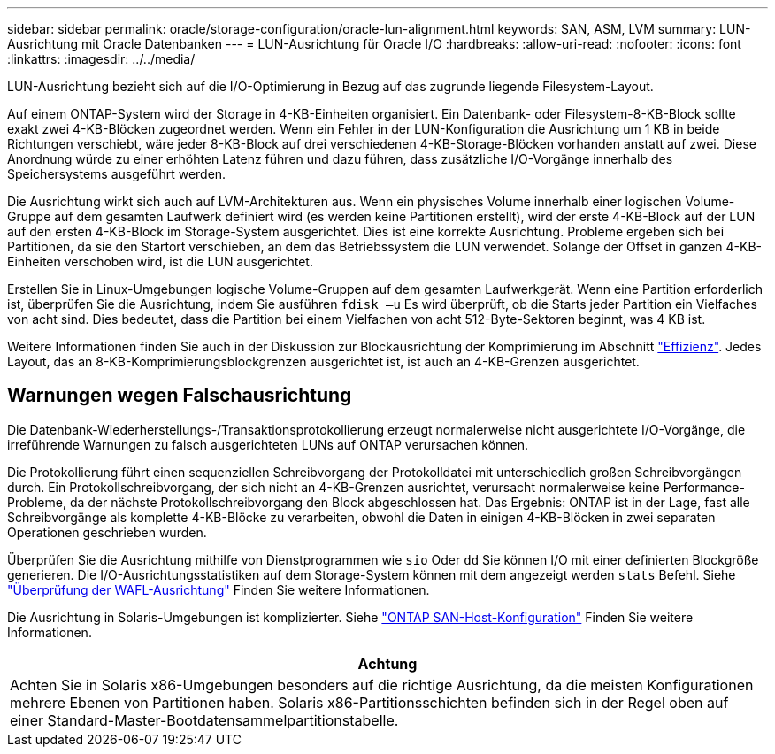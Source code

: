 ---
sidebar: sidebar 
permalink: oracle/storage-configuration/oracle-lun-alignment.html 
keywords: SAN, ASM, LVM 
summary: LUN-Ausrichtung mit Oracle Datenbanken 
---
= LUN-Ausrichtung für Oracle I/O
:hardbreaks:
:allow-uri-read: 
:nofooter: 
:icons: font
:linkattrs: 
:imagesdir: ../../media/


[role="lead"]
LUN-Ausrichtung bezieht sich auf die I/O-Optimierung in Bezug auf das zugrunde liegende Filesystem-Layout.

Auf einem ONTAP-System wird der Storage in 4-KB-Einheiten organisiert. Ein Datenbank- oder Filesystem-8-KB-Block sollte exakt zwei 4-KB-Blöcken zugeordnet werden. Wenn ein Fehler in der LUN-Konfiguration die Ausrichtung um 1 KB in beide Richtungen verschiebt, wäre jeder 8-KB-Block auf drei verschiedenen 4-KB-Storage-Blöcken vorhanden anstatt auf zwei. Diese Anordnung würde zu einer erhöhten Latenz führen und dazu führen, dass zusätzliche I/O-Vorgänge innerhalb des Speichersystems ausgeführt werden.

Die Ausrichtung wirkt sich auch auf LVM-Architekturen aus. Wenn ein physisches Volume innerhalb einer logischen Volume-Gruppe auf dem gesamten Laufwerk definiert wird (es werden keine Partitionen erstellt), wird der erste 4-KB-Block auf der LUN auf den ersten 4-KB-Block im Storage-System ausgerichtet. Dies ist eine korrekte Ausrichtung. Probleme ergeben sich bei Partitionen, da sie den Startort verschieben, an dem das Betriebssystem die LUN verwendet. Solange der Offset in ganzen 4-KB-Einheiten verschoben wird, ist die LUN ausgerichtet.

Erstellen Sie in Linux-Umgebungen logische Volume-Gruppen auf dem gesamten Laufwerkgerät. Wenn eine Partition erforderlich ist, überprüfen Sie die Ausrichtung, indem Sie ausführen `fdisk –u` Es wird überprüft, ob die Starts jeder Partition ein Vielfaches von acht sind. Dies bedeutet, dass die Partition bei einem Vielfachen von acht 512-Byte-Sektoren beginnt, was 4 KB ist.

Weitere Informationen finden Sie auch in der Diskussion zur Blockausrichtung der Komprimierung im Abschnitt link:../ontap-configuration/oracle-efficiency.html["Effizienz"]. Jedes Layout, das an 8-KB-Komprimierungsblockgrenzen ausgerichtet ist, ist auch an 4-KB-Grenzen ausgerichtet.



== Warnungen wegen Falschausrichtung

Die Datenbank-Wiederherstellungs-/Transaktionsprotokollierung erzeugt normalerweise nicht ausgerichtete I/O-Vorgänge, die irreführende Warnungen zu falsch ausgerichteten LUNs auf ONTAP verursachen können.

Die Protokollierung führt einen sequenziellen Schreibvorgang der Protokolldatei mit unterschiedlich großen Schreibvorgängen durch. Ein Protokollschreibvorgang, der sich nicht an 4-KB-Grenzen ausrichtet, verursacht normalerweise keine Performance-Probleme, da der nächste Protokollschreibvorgang den Block abgeschlossen hat. Das Ergebnis: ONTAP ist in der Lage, fast alle Schreibvorgänge als komplette 4-KB-Blöcke zu verarbeiten, obwohl die Daten in einigen 4-KB-Blöcken in zwei separaten Operationen geschrieben wurden.

Überprüfen Sie die Ausrichtung mithilfe von Dienstprogrammen wie `sio` Oder `dd` Sie können I/O mit einer definierten Blockgröße generieren. Die I/O-Ausrichtungsstatistiken auf dem Storage-System können mit dem angezeigt werden `stats` Befehl. Siehe link:../notes/wafl_alignment_verification.html["Überprüfung der WAFL-Ausrichtung"] Finden Sie weitere Informationen.

Die Ausrichtung in Solaris-Umgebungen ist komplizierter. Siehe http://support.netapp.com/documentation/productlibrary/index.html?productID=61343["ONTAP SAN-Host-Konfiguration"^] Finden Sie weitere Informationen.

|===
| Achtung 


| Achten Sie in Solaris x86-Umgebungen besonders auf die richtige Ausrichtung, da die meisten Konfigurationen mehrere Ebenen von Partitionen haben. Solaris x86-Partitionsschichten befinden sich in der Regel oben auf einer Standard-Master-Bootdatensammelpartitionstabelle. 
|===